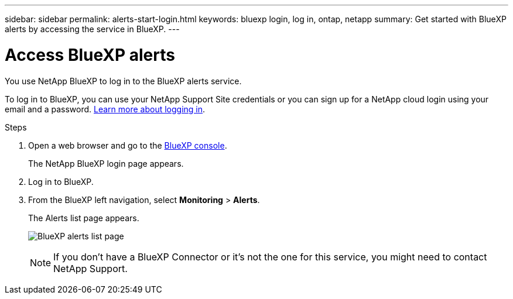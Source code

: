 ---
sidebar: sidebar
permalink: alerts-start-login.html
keywords: bluexp login, log in, ontap, netapp
summary: Get started with BlueXP alerts by accessing the service in BlueXP.
---

= Access BlueXP alerts
:hardbreaks:
:icons: font
:imagesdir: ./media/

[.lead]
You use NetApp BlueXP to log in to the BlueXP alerts service. 

To log in to BlueXP, you can use your NetApp Support Site credentials or you can sign up for a NetApp cloud login using your email and a password. https://docs.netapp.com/us-en/cloud-manager-setup-admin/task-logging-in.html[Learn more about logging in^].

.Steps

. Open a web browser and go to the https://console.bluexp.netapp.com/[BlueXP console^].
+ 
The NetApp BlueXP login page appears.

. Log in to BlueXP. 
. From the BlueXP left navigation, select *Monitoring* > *Alerts*. 
+
The Alerts list page appears. 
+
image:alerts-dashboard.png[BlueXP alerts list page]
+
NOTE: If you don't have a BlueXP Connector or it's not the one for this service, you might need to contact NetApp Support. 

 
//* If you are a BlueXP user with an an existing Connector, when you select "*alerts*", a message appears about signing up. 

//* If you are new to BlueXP and haven't used any Connector, when you select "*alerts*", a message appears about signing up. Go ahead and submit the form. NetApp will contact you about your evaluation request.


